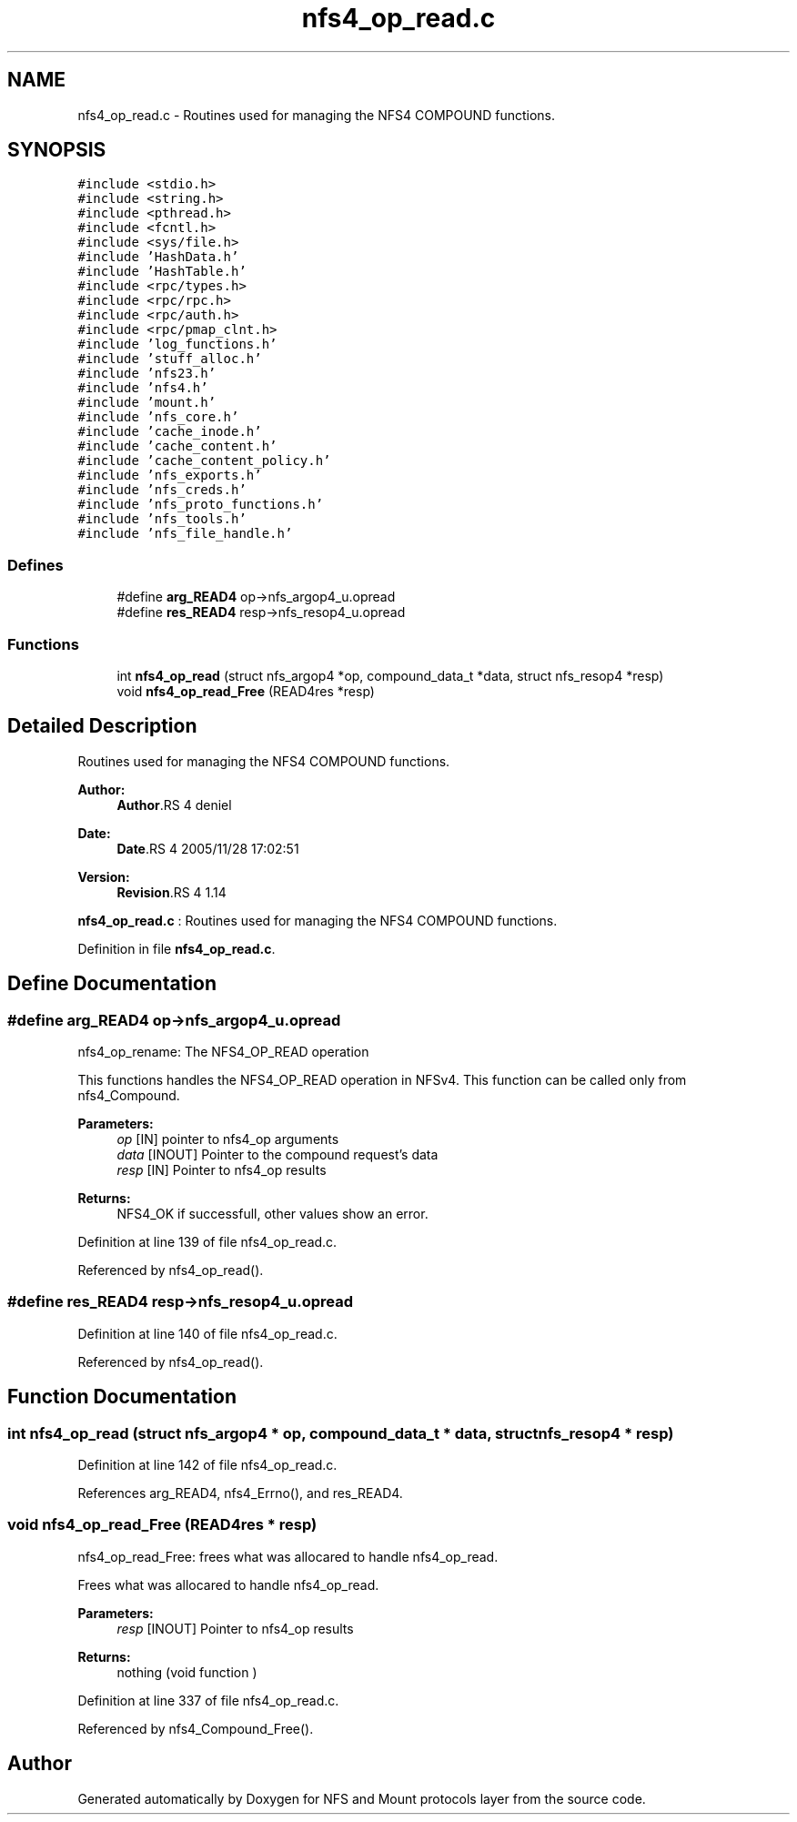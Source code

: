 .TH "nfs4_op_read.c" 3 "9 Apr 2008" "Version 0.1" "NFS and Mount protocols layer" \" -*- nroff -*-
.ad l
.nh
.SH NAME
nfs4_op_read.c \- Routines used for managing the NFS4 COMPOUND functions. 
.SH SYNOPSIS
.br
.PP
\fC#include <stdio.h>\fP
.br
\fC#include <string.h>\fP
.br
\fC#include <pthread.h>\fP
.br
\fC#include <fcntl.h>\fP
.br
\fC#include <sys/file.h>\fP
.br
\fC#include 'HashData.h'\fP
.br
\fC#include 'HashTable.h'\fP
.br
\fC#include <rpc/types.h>\fP
.br
\fC#include <rpc/rpc.h>\fP
.br
\fC#include <rpc/auth.h>\fP
.br
\fC#include <rpc/pmap_clnt.h>\fP
.br
\fC#include 'log_functions.h'\fP
.br
\fC#include 'stuff_alloc.h'\fP
.br
\fC#include 'nfs23.h'\fP
.br
\fC#include 'nfs4.h'\fP
.br
\fC#include 'mount.h'\fP
.br
\fC#include 'nfs_core.h'\fP
.br
\fC#include 'cache_inode.h'\fP
.br
\fC#include 'cache_content.h'\fP
.br
\fC#include 'cache_content_policy.h'\fP
.br
\fC#include 'nfs_exports.h'\fP
.br
\fC#include 'nfs_creds.h'\fP
.br
\fC#include 'nfs_proto_functions.h'\fP
.br
\fC#include 'nfs_tools.h'\fP
.br
\fC#include 'nfs_file_handle.h'\fP
.br

.SS "Defines"

.in +1c
.ti -1c
.RI "#define \fBarg_READ4\fP   op->nfs_argop4_u.opread"
.br
.ti -1c
.RI "#define \fBres_READ4\fP   resp->nfs_resop4_u.opread"
.br
.in -1c
.SS "Functions"

.in +1c
.ti -1c
.RI "int \fBnfs4_op_read\fP (struct nfs_argop4 *op, compound_data_t *data, struct nfs_resop4 *resp)"
.br
.ti -1c
.RI "void \fBnfs4_op_read_Free\fP (READ4res *resp)"
.br
.in -1c
.SH "Detailed Description"
.PP 
Routines used for managing the NFS4 COMPOUND functions. 

\fBAuthor:\fP
.RS 4
\fBAuthor\fP.RS 4
deniel 
.RE
.PP
.RE
.PP
\fBDate:\fP
.RS 4
\fBDate\fP.RS 4
2005/11/28 17:02:51 
.RE
.PP
.RE
.PP
\fBVersion:\fP
.RS 4
\fBRevision\fP.RS 4
1.14 
.RE
.PP
.RE
.PP
\fBnfs4_op_read.c\fP : Routines used for managing the NFS4 COMPOUND functions.
.PP
Definition in file \fBnfs4_op_read.c\fP.
.SH "Define Documentation"
.PP 
.SS "#define arg_READ4   op->nfs_argop4_u.opread"
.PP
nfs4_op_rename: The NFS4_OP_READ operation
.PP
This functions handles the NFS4_OP_READ operation in NFSv4. This function can be called only from nfs4_Compound.
.PP
\fBParameters:\fP
.RS 4
\fIop\fP [IN] pointer to nfs4_op arguments 
.br
\fIdata\fP [INOUT] Pointer to the compound request's data 
.br
\fIresp\fP [IN] Pointer to nfs4_op results
.RE
.PP
\fBReturns:\fP
.RS 4
NFS4_OK if successfull, other values show an error. 
.RE
.PP

.PP
Definition at line 139 of file nfs4_op_read.c.
.PP
Referenced by nfs4_op_read().
.SS "#define res_READ4   resp->nfs_resop4_u.opread"
.PP
Definition at line 140 of file nfs4_op_read.c.
.PP
Referenced by nfs4_op_read().
.SH "Function Documentation"
.PP 
.SS "int nfs4_op_read (struct nfs_argop4 * op, compound_data_t * data, struct nfs_resop4 * resp)"
.PP
Definition at line 142 of file nfs4_op_read.c.
.PP
References arg_READ4, nfs4_Errno(), and res_READ4.
.SS "void nfs4_op_read_Free (READ4res * resp)"
.PP
nfs4_op_read_Free: frees what was allocared to handle nfs4_op_read.
.PP
Frees what was allocared to handle nfs4_op_read.
.PP
\fBParameters:\fP
.RS 4
\fIresp\fP [INOUT] Pointer to nfs4_op results
.RE
.PP
\fBReturns:\fP
.RS 4
nothing (void function ) 
.RE
.PP

.PP
Definition at line 337 of file nfs4_op_read.c.
.PP
Referenced by nfs4_Compound_Free().
.SH "Author"
.PP 
Generated automatically by Doxygen for NFS and Mount protocols layer from the source code.
